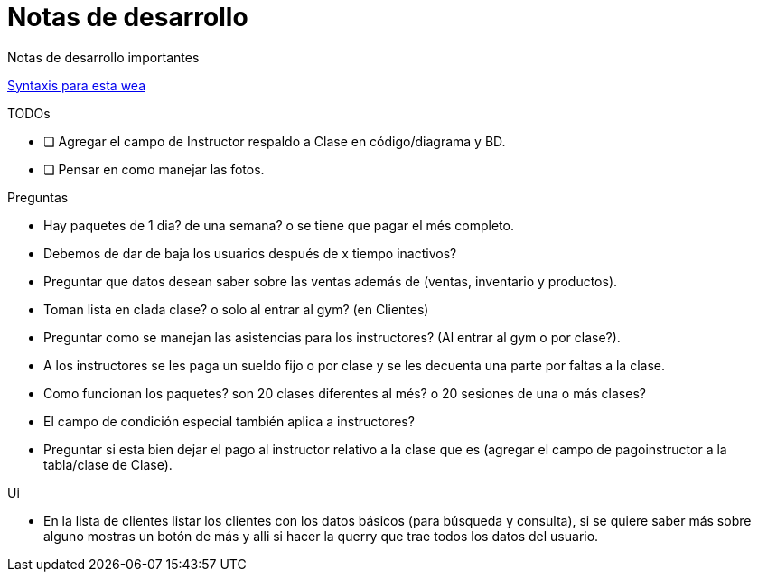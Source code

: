 ﻿= Notas de desarrollo

Notas de desarrollo importantes

https://programmerclick.com/article/4516146978/[Syntaxis para esta wea]

.TODOs
- [ ] Agregar el campo de Instructor respaldo a Clase en código/diagrama y BD.
- [ ] Pensar en como manejar las fotos.

.Preguntas
* Hay paquetes de 1 dia? de una semana? o se tiene que pagar el més completo.
* Debemos de dar de baja los usuarios después de x tiempo inactivos?
* Preguntar que datos desean saber sobre las ventas además de
    (ventas, inventario y productos).
* Toman lista en clada clase? o solo al entrar al gym? (en Clientes)
* Preguntar como se manejan las asistencias para los instructores?
    (Al entrar al gym o por clase?).
* A los instructores se les paga un sueldo fijo o por clase y se les decuenta
    una parte por faltas a la clase.
* Como funcionan los paquetes? son 20 clases diferentes al més?
    o 20 sesiones de una o más clases?
* El campo de condición especial también aplica a instructores?
* Preguntar si esta bien dejar el pago al instructor relativo a la clase que es
    (agregar el campo de pagoinstructor a la tabla/clase de Clase).

.Ui
* En la lista de clientes listar los clientes con los datos básicos
    (para búsqueda y consulta), si se quiere saber más sobre alguno mostras un botón de más
    y alli si hacer la querry que trae todos los datos del usuario.

